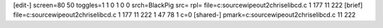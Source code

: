 [edit-]
screen=80 50
toggles=1 1 0 1 0 0
srch=BlackPig
src=
rpl=
file=c:\source\wipeout2\chrise\libcd.c 1 177 11 222
[brief]
file=c:\source\wipeout2\chrise\libcd.c 1 177 11 222 1 47 78 1 c=0
[shared-]
pmark=c:\source\wipeout2\chrise\libcd.c 11 222
